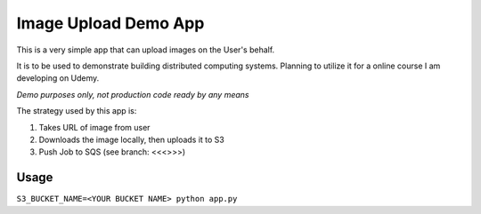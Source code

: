Image Upload Demo App
=====================

This is a very simple app that can upload images on the User's behalf.

It is to be used to demonstrate building distributed computing systems.  Planning to utilize it for a online course I am developing on Udemy.

*Demo purposes only, not production code ready by any means*

The strategy used by this app is:

1. Takes URL of image from user
2. Downloads the image locally, then uploads it to S3
3. Push Job to SQS (see branch: <<<>>>)

Usage
-----

``S3_BUCKET_NAME=<YOUR BUCKET NAME> python app.py``
